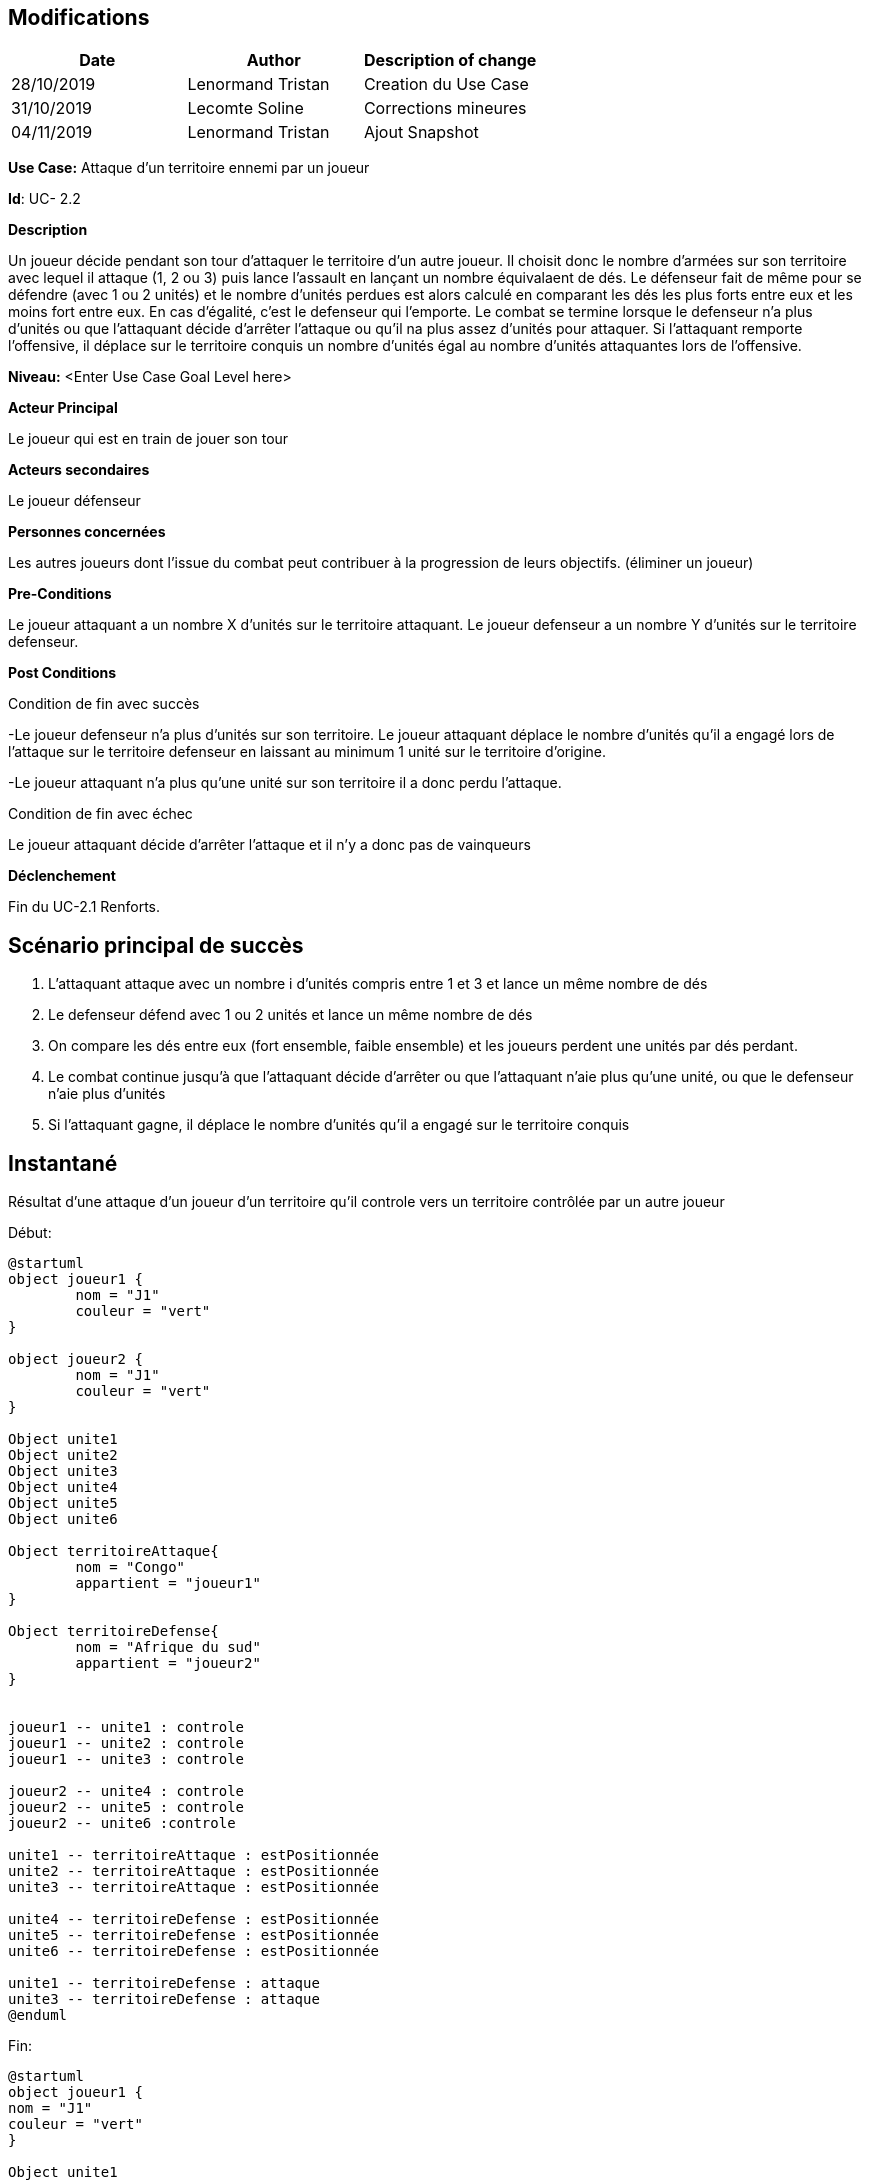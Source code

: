== Modifications

[cols=",,",options="header",]
|===
|Date |Author |Description of change
|28/10/2019 | Lenormand Tristan | Creation du Use Case
|31/10/2019 | Lecomte Soline | Corrections mineures
|04/11/2019 | Lenormand Tristan | Ajout Snapshot
|===

*Use Case:* Attaque d'un territoire ennemi par un joueur


*Id*: UC- 2.2


*Description*

Un joueur décide pendant son tour d'attaquer le territoire d'un autre joueur.
Il choisit donc le nombre d'armées sur son territoire avec lequel il attaque (1, 2 ou 3) puis
lance l'assault en lançant un nombre équivalaent de dés. Le défenseur fait de même pour se défendre (avec 1 ou 2 unités)
et le nombre d'unités perdues est alors calculé en comparant les dés les plus forts entre eux et les moins fort entre eux.
En cas d'égalité, c'est le defenseur qui l'emporte. Le combat se termine lorsque le defenseur n'a
plus d'unités ou que l'attaquant décide d'arrêter l'attaque ou qu'il na plus assez d'unités pour attaquer.
Si l'attaquant remporte l'offensive, il déplace sur le territoire conquis un nombre d'unités égal au nombre d'unités attaquantes lors de l'offensive.


*Niveau:* <Enter Use Case Goal Level here>


*Acteur Principal*

Le joueur qui est en train de jouer son tour

*Acteurs secondaires*

Le joueur défenseur

*Personnes concernées*

Les autres joueurs dont l'issue du combat peut contribuer à la progression de leurs objectifs. (éliminer un joueur)


*Pre-Conditions*

Le joueur attaquant a un nombre X d'unités sur le territoire attaquant.
Le joueur defenseur a un nombre Y d'unités sur le territoire defenseur.


*Post Conditions*

[.underline]#Condition de fin avec succès#

-Le joueur defenseur n'a plus d'unités sur son territoire. Le joueur attaquant déplace le nombre d'unités qu'il a engagé
lors de l'attaque sur le territoire defenseur en laissant au minimum 1 unité sur le territoire d'origine.

-Le joueur attaquant n'a plus qu'une unité sur son territoire il a donc perdu l'attaque.

[.underline]#Condition de fin avec échec#

Le joueur attaquant décide d'arrêter l'attaque et il n'y a donc pas de vainqueurs


*Déclenchement*

Fin du UC-2.1 Renforts.

== Scénario principal de succès

[arabic]
. L'attaquant attaque avec un nombre i d'unités compris entre 1 et 3 et lance un même nombre de dés
. Le defenseur défend avec 1 ou 2 unités et lance un même nombre de dés
. On compare les dés entre eux (fort ensemble, faible ensemble) et les joueurs perdent une unités par dés perdant.
. Le combat continue jusqu'à que l'attaquant décide d'arrêter ou que l'attaquant n'aie plus qu'une unité, ou que le defenseur n'aie plus d'unités
. Si l'attaquant gagne, il déplace le nombre d'unités qu'il a engagé sur le territoire conquis


== Instantané

Résultat d'une attaque d'un joueur d'un territoire qu'il controle vers un territoire contrôlée par un autre joueur

[.underline]#Début:#
[plantuml, deploiement-unites-snap-start, png]
----
@startuml
object joueur1 {
        nom = "J1"
        couleur = "vert"
}

object joueur2 {
        nom = "J1"
        couleur = "vert"
}

Object unite1
Object unite2
Object unite3
Object unite4
Object unite5
Object unite6

Object territoireAttaque{
        nom = "Congo"
        appartient = "joueur1"
}

Object territoireDefense{
        nom = "Afrique du sud"
        appartient = "joueur2"
}


joueur1 -- unite1 : controle
joueur1 -- unite2 : controle
joueur1 -- unite3 : controle

joueur2 -- unite4 : controle
joueur2 -- unite5 : controle
joueur2 -- unite6 :controle

unite1 -- territoireAttaque : estPositionnée
unite2 -- territoireAttaque : estPositionnée
unite3 -- territoireAttaque : estPositionnée

unite4 -- territoireDefense : estPositionnée
unite5 -- territoireDefense : estPositionnée
unite6 -- territoireDefense : estPositionnée

unite1 -- territoireDefense : attaque
unite3 -- territoireDefense : attaque
@enduml
----
[.underline]#Fin:#
[plantuml, deploiement-unites-snap-end, png]
----
@startuml
object joueur1 {
nom = "J1"
couleur = "vert"
}

Object unite1
Object unite2
Object unite3

Object territoireAttaque{
nom = "Congo"
appartient = "joueur1"
}

Object territoireDefense{
        nom = "Afrique du sud"
        appartient = "joueur1"
}



joueur1 -- unite1 : controle
joueur1 -- unite2 : controle
joueur1 -- unite3 :controle

unite1 -- territoireDefense : estPositionnée
unite2 -- territoireAttaque : estPositionnée
unite3 -- territoireDefense : estPositionnée

@enduml

----


=== To do
Level
